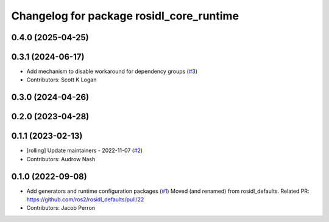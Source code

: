 ^^^^^^^^^^^^^^^^^^^^^^^^^^^^^^^^^^^^^^^^^
Changelog for package rosidl_core_runtime
^^^^^^^^^^^^^^^^^^^^^^^^^^^^^^^^^^^^^^^^^

0.4.0 (2025-04-25)
------------------

0.3.1 (2024-06-17)
------------------
* Add mechanism to disable workaround for dependency groups (`#3 <https://github.com/ros2/rosidl_core/issues/3>`_)
* Contributors: Scott K Logan

0.3.0 (2024-04-26)
------------------

0.2.0 (2023-04-28)
------------------

0.1.1 (2023-02-13)
------------------
* [rolling] Update maintainers - 2022-11-07 (`#2 <https://github.com/ros2/rosidl_core/issues/2>`_)
* Contributors: Audrow Nash

0.1.0 (2022-09-08)
------------------
* Add generators and runtime configuration packages (`#1 <https://github.com/ros2/rosidl_core/issues/1>`_)
  Moved (and renamed) from rosidl_defaults.
  Related PR: https://github.com/ros2/rosidl_defaults/pull/22
* Contributors: Jacob Perron
